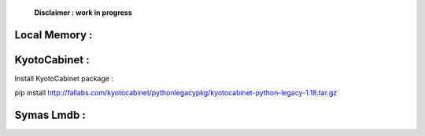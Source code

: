     **Disclaimer : work in progress**

Local Memory :
==============


KyotoCabinet :
==============

Install KyotoCabinet package :

pip install http://fallabs.com/kyotocabinet/pythonlegacypkg/kyotocabinet-python-legacy-1.18.tar.gz

Symas Lmdb :
============